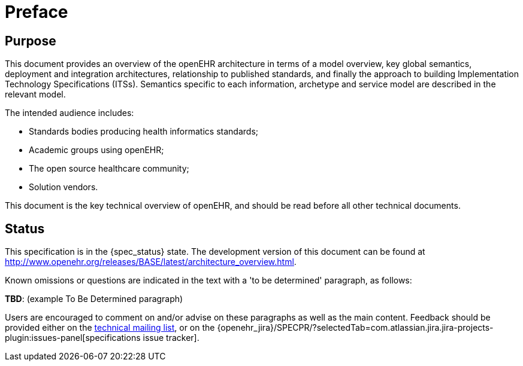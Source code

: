 = Preface

== Purpose

This document provides an overview of the openEHR architecture in terms of a model overview, key global semantics, deployment and integration architectures, relationship to published standards, and finally the approach to building Implementation Technology Specifications (ITSs). Semantics specific to each information, archetype and service model are described in the relevant model.

The intended audience includes:

* Standards bodies producing health informatics standards;
* Academic groups using openEHR;
* The open source healthcare community;
* Solution vendors.

This document is the key technical overview of openEHR, and should be read before all other technical documents.

== Status

This specification is in the {spec_status} state. The development version of this document can be found at http://www.openehr.org/releases/BASE/latest/architecture_overview.html.

Known omissions or questions are indicated in the text with a 'to be determined' paragraph, as follows:
[.tbd]
*TBD*: (example To Be Determined paragraph)

Users are encouraged to comment on and/or advise on these paragraphs as well as the main content.  Feedback should be provided either on the http://lists.openehr.org/mailman/listinfo/openehr-technical_lists.openehr.org[technical mailing list], or on the {openehr_jira}/SPECPR/?selectedTab=com.atlassian.jira.jira-projects-plugin:issues-panel[specifications issue tracker].


